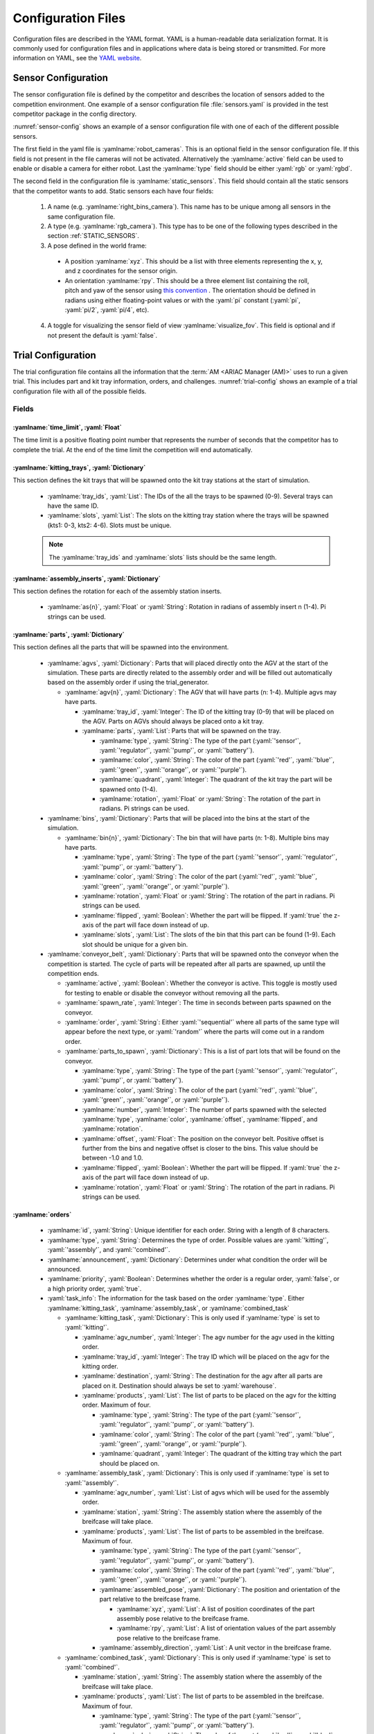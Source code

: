 .. _TRIALS:

===================
Configuration Files
===================

Configuration files are described in the YAML format. YAML is a human-readable data serialization format. It is commonly used for configuration files and in applications where data is being stored or transmitted. For more information on YAML, see the `YAML website <https://yaml.org/>`_.

--------------------
Sensor Configuration
--------------------

The sensor configuration file is defined by the competitor and describes the location of sensors added to the competition environment. One example of a sensor configuration file :file:`sensors.yaml` is provided in the test competitor package in the config directory. 

:numref:`sensor-config` shows an example of a sensor configuration file with one of each of the different possible sensors. 

The first field in the yaml file is :yamlname:`robot_cameras`. This is an optional field in the sensor configuration file. If this field is not present in the file cameras will not be activated. Alternatively the :yamlname:`active` field can be used to enable or disable a camera for either robot. Last the :yamlname:`type` field should be either :yaml:`rgb` or :yaml:`rgbd`.

The second field in the configuration file is :yamlname:`static_sensors`. This field should contain all the static sensors that the competitor wants to add. Static sensors each have four fields:

  1. A name (e.g. :yamlname:`right_bins_camera`). This name has to be unique among all sensors in the same configuration file.

  2. A type (e.g. :yamlname:`rgb_camera`). This type has to be one of the following types described in the section :ref:`STATIC_SENSORS`.

  3. A pose defined in the world frame:

    * A position :yamlname:`xyz`. This should be a list with three elements representing the x, y, and z coordinates for the sensor origin.

    * An orientation :yamlname:`rpy`. This should be a three element list containing the roll, pitch and yaw of the sensor using `this convention <https://en.wikipedia.org/wiki/Euler_angles>`_ . The orientation should be defined in radians using either floating-point values or with the :yaml:`pi` constant (:yaml:`pi`, :yaml:`pi/2`, :yaml:`pi/4`, etc). 

  4. A toggle for visualizing the sensor field of view :yamlname:`visualize_fov`. This field is optional and if not present the default is :yaml:`false`.

.. code-block:: yaml
  :caption: Example of a sensor configuration file
  :name: sensor-config

  robot_cameras:
    floor_robot_camera: 
      active: true
      type: rgb
    
    ceiling_robot_camera: 
      active: true
      type: rgbd

  static_sensors:
    breakbeam_0:
      type: break_beam
      visualize_fov: true
      pose:
        xyz: [-0.35, 3, 0.95]
        rpy: [0, 0, pi]

    proximity_sensor_0:
      type: proximity
      visualize_fov: true
      pose:
        xyz: [-0.573, 2.84, 1]
        rpy: [pi/2, pi/6, pi/2]

    laser_profiler_0:
      type: laser_profiler
      visualize_fov: true
      pose:
        xyz: [-0.573, 1.486, 1.526]
        rpy: [pi/2, pi/2, 0]

    lidar_0:
      type: lidar
      visualize_fov: false
      pose:
        xyz: [-2.286, -2.96, 1.8]
        rpy: [pi, pi/2, 0]

    rgb_camera_0:
      type: rgb_camera
      visualize_fov: false
      pose:
        xyz: [-2.286, 2.96, 1.8]
        rpy: [pi, pi/2, 0]

    rgbd_camera_0:
      type: rgbd_camera
      visualize_fov: false
      pose:
        xyz: [-2.286, 4.96, 1.8]
        rpy: [pi, pi/2, 0]

    basic_logical_camera_0:
      visualize_fov: false
      type: basic_logical_camera
      pose:
        xyz: [-2.286, 2.96, 1.8]
        rpy: [pi, pi/2, 0]
    

-------------------
Trial Configuration
-------------------

The trial configuration file contains all the information that the :term:`AM <ARIAC Manager (AM)>` uses to run a given trial. This includes part and kit tray information, orders, and challenges. :numref:`trial-config` shows an example of a trial configuration file with all of the possible fields.  

Fields
======

:yamlname:`time_limit`, :yaml:`Float`
-------------------------------------

The time limit is a positive floating point number that represents the number of seconds that the competitor has to complete the trial. At the end of the time limit the competition will end automatically. 

:yamlname:`kitting_trays`, :yaml:`Dictionary`
---------------------------------------------

This section defines the kit trays that will be spawned onto the kit tray stations at the start of simulation.

  * :yamlname:`tray_ids`, :yaml:`List`: The IDs of the all the trays to be spawned (0-9). Several trays can have the same ID.

  * :yamlname:`slots`, :yaml:`List`: The slots on the kitting tray station where the trays will be spawned (kts1: 0-3, kts2: 4-6). Slots must be unique.

  .. note::
    The :yamlname:`tray_ids` and :yamlname:`slots` lists should be the same length.

:yamlname:`assembly_inserts`, :yaml:`Dictionary`
------------------------------------------------

This section defines the rotation for each of the assembly station inserts. 

  * :yamlname:`as{n}`, :yaml:`Float` or :yaml:`String`: Rotation in radians of assembly insert n (1-4). Pi strings can be used.

:yamlname:`parts`, :yaml:`Dictionary`
-------------------------------------

This section defines all the parts that will be spawned into the environment.

  * :yamlname:`agvs`, :yaml:`Dictionary`: Parts that will placed directly onto the AGV at the start of the simulation. These parts are directly related to the assembly order and will be filled out automatically based on the assembly order if using the trial_generator. 

    * :yamlname:`agv{n}`, :yaml:`Dictionary`: The AGV that will have parts (n: 1-4). Multiple agvs may have parts. 

      * :yamlname:`tray_id`, :yaml:`Integer`: The ID of the kitting tray (0-9) that will be placed on the AGV. Parts on AGVs should always be placed onto a kit tray. 

      * :yamlname:`parts`, :yaml:`List`: Parts that will be spawned on the tray.

        * :yamlname:`type`, :yaml:`String`: The type of the part (:yaml:`'sensor'`, :yaml:`'regulator'`, :yaml:`'pump'`, or :yaml:`'battery'`).

        * :yamlname:`color`, :yaml:`String`: The color of the part (:yaml:`'red'`, :yaml:`'blue'`, :yaml:`'green'`, :yaml:`'orange'`, or :yaml:`'purple'`).

        * :yamlname:`quadrant`, :yaml:`Integer`: The quadrant of the kit tray the part will be spawned onto (1-4).

        * :yamlname:`rotation`, :yaml:`Float` or :yaml:`String`: The rotation of the part in radians. Pi strings can be used.

  * :yamlname:`bins`, :yaml:`Dictionary`: Parts that will be placed into the bins at the start of the simulation.

    * :yamlname:`bin{n}`, :yaml:`Dictionary`: The bin that will have parts (n: 1-8). Multiple bins may have parts.

      * :yamlname:`type`, :yaml:`String`: The type of the part (:yaml:`'sensor'`, :yaml:`'regulator'`, :yaml:`'pump'`, or :yaml:`'battery'`).

      * :yamlname:`color`, :yaml:`String`: The color of the part (:yaml:`'red'`, :yaml:`'blue'`, :yaml:`'green'`, :yaml:`'orange'`, or :yaml:`'purple'`).

      * :yamlname:`rotation`, :yaml:`Float` or :yaml:`String`: The rotation of the part in radians. Pi strings can be used.

      * :yamlname:`flipped`, :yaml:`Boolean`: Whether the part will be flipped. If :yaml:`true` the z-axis of the part will face down instead of up. 

      * :yamlname:`slots`, :yaml:`List`: The slots of the bin that this part can be found (1-9). Each slot should be unique for a given bin. 

  * :yamlname:`conveyor_belt`, :yaml:`Dictionary`: Parts that will be spawned onto the conveyor when the competition is started. The cycle of parts will be repeated after all parts are spawned, up until the competition ends. 

    * :yamlname:`active`, :yaml:`Boolean`: Whether the conveyor is active. This toggle is mostly used for testing to enable or disable the conveyor without removing all the parts. 

    * :yamlname:`spawn_rate`, :yaml:`Integer`: The time in seconds between parts spawned on the conveyor.

    * :yamlname:`order`, :yaml:`String`: Either :yaml:`'sequential'` where all parts of the same type will appear before the next type, or  :yaml:`'random'` where the parts will come out in a random order. 

    * :yamlname:`parts_to_spawn`, :yaml:`Dictionary`: This is a list of part lots that will be found on the conveyor.

      * :yamlname:`type`, :yaml:`String`: The type of the part (:yaml:`'sensor'`, :yaml:`'regulator'`, :yaml:`'pump'`, or :yaml:`'battery'`).

      * :yamlname:`color`, :yaml:`String`: The color of the part (:yaml:`'red'`, :yaml:`'blue'`, :yaml:`'green'`, :yaml:`'orange'`, or :yaml:`'purple'`).

      * :yamlname:`number`, :yaml:`Integer`: The number of parts spawned with the selected :yamlname:`type`, :yamlname:`color`, :yamlname:`offset`, :yamlname:`flipped`, and :yamlname:`rotation`.

      * :yamlname:`offset`, :yaml:`Float`: The position on the conveyor belt. Positive offset is further from the bins and negative offset is closer to the bins. This value should be between -1.0 and 1.0. 

      * :yamlname:`flipped`, :yaml:`Boolean`: Whether the part will be flipped. If :yaml:`true` the z-axis of the part will face down instead of up.

      * :yamlname:`rotation`, :yaml:`Float` or :yaml:`String`: The rotation of the part in radians. Pi strings can be used.

:yamlname:`orders`
------------------

  * :yamlname:`id`, :yaml:`String`: Unique identifier for each order. String with a length of 8 characters.

  * :yamlname:`type`, :yaml:`String`: Determines the type of order. Possible values are :yaml:`'kitting'`, :yaml:`'assembly'`, and :yaml:`'combined'`.

  * :yamlname:`announcement`, :yaml:`Dictionary`: Determines under what condition the order will be announced.

   

  * :yamlname:`priority`, :yaml:`Boolean`: Determines whether the order is a regular order, :yaml:`false`, or a high priority order, :yaml:`true`.

  * :yaml:`task_info`: The information for the task based on the order :yamlname:`type`. Either :yamlname:`kitting_task`, :yamlname:`assembly_task`, or :yamlname:`combined_task`

    * :yamlname:`kitting_task`, :yaml:`Dictionary`: This is only used if :yamlname:`type` is set to :yaml:`'kitting'`.

      * :yamlname:`agv_number`, :yaml:`Integer`: The agv number for the agv used in the kitting order.

      * :yamlname:`tray_id`, :yaml:`Integer`: The tray ID which will be placed on the agv for the kitting order.

      * :yamlname:`destination`, :yaml:`String`: The destination for the agv after all parts are placed on it. Destination should always be set to :yaml:`warehouse`.

      * :yamlname:`products`, :yaml:`List`: The list of parts to be placed on the agv for the kitting order. Maximum of four.

        * :yamlname:`type`, :yaml:`String`: The type of the part (:yaml:`'sensor'`, :yaml:`'regulator'`, :yaml:`'pump'`, or :yaml:`'battery'`).

        * :yamlname:`color`, :yaml:`String`: The color of the part (:yaml:`'red'`, :yaml:`'blue'`, :yaml:`'green'`, :yaml:`'orange'`, or :yaml:`'purple'`).

        * :yamlname:`quadrant`, :yaml:`Integer`: The quadrant of the kitting tray which the part should be placed on.
      
    * :yamlname:`assembly_task`, :yaml:`Dictionary`: This is only used if :yamlname:`type` is set to :yaml:`'assembly'`.

      * :yamlname:`agv_number`, :yaml:`List`: List of agvs which will be used for the assembly order.

      * :yamlname:`station`, :yaml:`String`: The assembly station where the assembly of the breifcase will take place.

      * :yamlname:`products`, :yaml:`List`: The list of parts to be assembled in the breifcase. Maximum of four.

        * :yamlname:`type`, :yaml:`String`: The type of the part (:yaml:`'sensor'`, :yaml:`'regulator'`, :yaml:`'pump'`, or :yaml:`'battery'`).

        * :yamlname:`color`, :yaml:`String`: The color of the part (:yaml:`'red'`, :yaml:`'blue'`, :yaml:`'green'`, :yaml:`'orange'`, or :yaml:`'purple'`).

        * :yamlname:`assembled_pose`, :yaml:`Dictionary`: The position and orientation of the part relative to the breifcase frame.

          * :yamlname:`xyz`, :yaml:`List`: A list of position coordinates of the part assembly pose relative to the breifcase frame.

          * :yamlname:`rpy`, :yaml:`List`: A list of orientation values of the part assembly pose relative to the breifcase frame.
        
        * :yamlname:`assembly_direction`, :yaml:`List`: A unit vector in the breifcase frame.
      
    * :yamlname:`combined_task`, :yaml:`Dictionary`: This is only used if :yamlname:`type` is set to :yaml:`'combined'`.

      * :yamlname:`station`, :yaml:`String`: The assembly station where the assembly of the breifcase will take place.

      * :yamlname:`products`, :yaml:`List`: The list of parts to be assembled in the breifcase. Maximum of four.

        * :yamlname:`type`, :yaml:`String`: The type of the part (:yaml:`'sensor'`, :yaml:`'regulator'`, :yaml:`'pump'`, or :yaml:`'battery'`).

        * :yamlname:`color`, :yaml:`String`: The color of the part (:yaml:`'red'`, :yaml:`'blue'`, :yaml:`'green'`, :yaml:`'orange'`, or :yaml:`'purple'`).

        * :yamlname:`assembled_pose`, :yaml:`Dictionary`: The position and orientation of the part relative to the breifcase frame.

          * :yamlname:`xyz`, :yaml:`List`: A list of position coordinates of the part assembly pose relative to the breifcase frame.

          * :yamlname:`rpy`, :yaml:`List`: A list of orientation values of the part assembly pose relative to the breifcase frame.
        
        * :yamlname:`assembly_direction`, :yaml:`List`: A unit vector in the breifcase frame.

:yamlname:`challenges`
----------------------

  * :yamlname:`dropped_part`, :yaml:`Dictionary`: Adds a dropped part challenge to the environment.

    * :yamlname:`robot`, :yaml:`String`: Determines which robot will drop the part. Options are :yaml:`'floor_robot'` or :yaml:`'ceiling_robot'`.

    * :yamlname:`type`, :yaml:`String`: Determines the type of part that will be dropped (:yaml:`'sensor'`, :yaml:`'regulator'`, :yaml:`'pump'`, or :yaml:`'battery'`).

    * :yamlname:`color`, :yaml:`String`: Determines the color of part that will be dropped (:yaml:`'red'`, :yaml:`'blue'`, :yaml:`'green'`, :yaml:`'orange'`, or :yaml:`'purple'`).

    * :yamlname:`drop_after`, :yaml:`Integer`: Determines the index of the part to drop after. For example, if :yamlname:`drop_after` is set to 2, the 3rd part the robot successfully picks will be dropped.

    * :yamlname:`delay`, :yaml:`Float`: Drops the part after the specified delay. 
  
  * :yamlname:`robot_malfunction`, :yaml:`Dictionary`: Adds a robot malfunction challenge to the environment.

    * :yamlname:`duration`, :yaml:`Float`: Determines how long the robot malfunction will last.

    * :yamlname:`robots_to_disable`, :yaml:`List`: List of robots that can be disabled. Options are :yaml:`'floor_robot'` or :yaml:`'ceiling_robot'`.

.. _ANNOUNCEMENT_YAML:

    * :yamlname:`announcement`: One of the three :ref:`announcement conditions<CONDITIONS>`

      * :yamlname:`time_condition`, :yaml:`Float`: After this amount of time has passed, the specified robot(s) will malfunction.

      * :yamlname:`part_place_condition`, :yaml:`Dictionary`: The robot malfunction starts after a part of a specific type and color is placed on a specified agv.

        * :yamlname:`type`, :yaml:`String`: The type of the part (:yaml:`'sensor'`, :yaml:`'regulator'`, :yaml:`'pump'`, or :yaml:`'battery'`).

        * :yamlname:`color`, :yaml:`String`: The color of the part (:yaml:`'red'`, :yaml:`'blue'`, :yaml:`'green'`, :yaml:`'orange'`, or :yaml:`'purple'`).

        * :yamlname:`agv`, :yaml:`Integer`: The agv number for the part place condition.
      
      * :yamlname:`submission_condition`: The robot malfunction will begin after the specified order has been submitted.

        * :yamlname:`order_id`, :yaml:`String`: ID of the order for the submission_condition. The robot malfunction will begin once the order associated with this order ID is submitted. 

  * :yamlname:`sensor_blackout`, :yaml:`Dictionary`: Adds a sensor blackout challenge to the environment.

    * :yamlname:`duration`, :yaml:`Float`: Determines how long the sensor blackout will last.

    * :yamlname:`sensors_to_disable`, :yaml:`List`: List of sensors which will be disabled. Options are :yaml:`'break_beam'`, :yaml:`'proximity'`, :yaml:`'laser_profiler'`, :yaml:`'lidar'`, :yaml:`'camera'`, and :yaml:`'logical_camera'`

    * :yamlname:`announcement`: One of the three :ref:`announcement conditions<CONDITIONS>`. See :ref:`above<ANNOUNCEMENT_YAML>`.

  * :yamlname:`faulty_part`, :yaml:`Dictionary`: Adds a faulty part challenge to the environment.

    * :yamlname:`order_id`, :yaml:`String`: Specifies the order where the selected quadrants will have faulty parts at first. If faulty parts are removed and replaced with new parts, the new parts will be non-faulty.

    * :yamlname:`quadrant{n}`, :yaml:`Bool`: Specifies if quadrant :yaml:`n` has a faulty part or not. For example, if :yamlname:`quadrant1` is set to true, any first part placed in quadrant 1 is faulty.


.. code-block:: yaml
  :caption: Example of a trial configuration file
  :name: trial-config
  :linenos:

  # Trial name: example.yaml
  # ARIAC2024
  # Author: Justin Albrecht
  # 2024-01-03 14:23:37

  # ENVIRONMENT SETUP

  time_limit: 500

  # KITTING TRAYS

  kitting_trays:
    tray_ids:
    - 2
    - 2
    - 2
    - 4
    - 4
    - 4
    slots:
    - 1
    - 2
    - 3
    - 4
    - 5
    - 6

  # INSERT ROTATION

  assembly_inserts:
    as1: pi/3
    as2: -pi/4
    as3: 0.0
    as4: pi/2

  # PARTS INFORMATION

  parts:
    agvs:
      agv2:
        tray_id: 0
        parts:
        - type: sensor
          color: blue
          quadrant: 1
          rotation: 0.0
        - type: pump
          color: blue
          quadrant: 2
          rotation: 0.0
        - type: regulator
          color: blue
          quadrant: 3
          rotation: 0.0
        - type: battery
          color: blue
          quadrant: 4
          rotation: 0.0
    bins:
      bin1:
      - type: sensor
        color: green
        rotation: pi/4
        flipped: false
        slots:
        - 1
        - 3
        - 7
        - 9
      bin2:
      - type: pump
        color: purple
        rotation: 0.0
        flipped: false
        slots:
        - 1
        - 3
        - 7
        - 9
      bin5:
      - type: battery
        color: orange
        rotation: 0.0
        flipped: true
        slots:
        - 2
        - 4
        - 6
        - 8
      bin6:
      - type: regulator
        color: blue
        rotation: -pi
        flipped: false
        slots:
        - 2
        - 4
        - 6
        - 8
    conveyor_belt:
      active: true
      spawn_rate: 3.0
      order: random
      parts_to_spawn:
      - type: sensor
        color: orange
        number: 3
        offset: 0.2
        flipped: false
        rotation: pi/3
      - type: battery
        color: red
        number: 5
        offset: 0.0
        flipped: true
        rotation: 0.0

  # ORDERS INFORMATION

  orders:
  - id: E414303S
    type: kitting
    announcement:
      time_condition: 0.0
    priority: false
    kitting_task:
      agv_number: 1
      tray_id: 2
      destination: warehouse
      products:
      - type: sensor
        color: green
        quadrant: 1
      - type: battery
        color: red
        quadrant: 2
      - type: pump
        color: purple
        quadrant: 4
  - id: YTDIGV7W
    type: assembly
    announcement:
      submission_condition:
        order_id: E414303S
    priority: false
    assembly_task:
      agv_number:
      - 2
      station: as1
      products:
      - type: sensor
        color: blue
        assembled_pose:
          xyz:
          - -0.1
          - 0.395
          - 0.045
          rpy:
          - 0
          - 0
          - -pi/2
        assembly_direction:
        - 0
        - -1
        - 0
      - type: pump
        color: blue
        assembled_pose:
          xyz:
          - 0.14
          - 0.0
          - 0.02
          rpy:
          - 0
          - 0
          - -pi/2
        assembly_direction:
        - 0
        - 0
        - -1
      - type: regulator
        color: blue
        assembled_pose:
          xyz:
          - 0.175
          - -0.223
          - 0.215
          rpy:
          - pi/2
          - 0
          - -pi/2
        assembly_direction:
        - 0
        - 0
        - -1
      - type: battery
        color: blue
        assembled_pose:
          xyz:
          - -0.15
          - 0.035
          - 0.043
          rpy:
          - 0
          - 0
          - pi/2
        assembly_direction:
        - 0
        - 1
        - 0
  - id: 7JADKH4U
    type: combined
    announcement:
      part_place_condition:
        color: purple
        type: pump
        agv: 1
    priority: true
    combined_task:
      station: as3
      products:
      - type: regulator
        color: blue
        assembled_pose:
          xyz:
          - 0.175
          - -0.223
          - 0.215
          rpy:
          - pi/2
          - 0
          - -pi/2
        assembly_direction:
        - 0
        - 0
        - -1
      - type: sensor
        color: orange
        assembled_pose:
          xyz:
          - -0.1
          - 0.395
          - 0.045
          rpy:
          - 0
          - 0
          - -pi/2
        assembly_direction:
        - 0
        - -1
        - 0

  # CHALLENGES INFORMATION

  challenges:
  - dropped_part:
      robot: floor_robot
      type: regulator
      color: blue
      drop_after: 0
      delay: 0.5
  - robot_malfunction:
      duration: 20.0
      robots_to_disable:
      - floor_robot
      submission_condition:
        order_id: 7JADKH4U
  - sensor_blackout:
      duration: 20.0
      sensors_to_disable:
      - logical_camera
      - camera
      time_condition: 100.0
  - faulty_part:
      order_id: E414303S
      quadrant1: true






